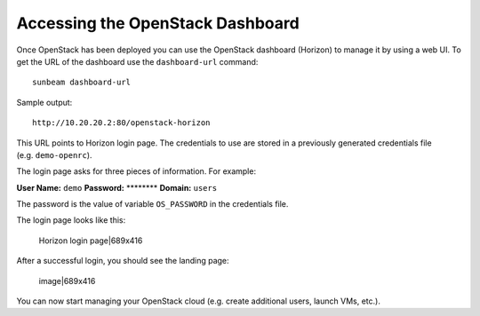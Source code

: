 .. _Accessing the OpenStack Dashboard:

Accessing the OpenStack Dashboard
=================================

Once OpenStack has been deployed you can use the OpenStack dashboard
(Horizon) to manage it by using a web UI. To get the URL of the
dashboard use the ``dashboard-url`` command:

::

   sunbeam dashboard-url

Sample output:

::

   http://10.20.20.2:80/openstack-horizon

This URL points to Horizon login page. The credentials to use are stored
in a previously generated credentials file (e.g. ``demo-openrc``).

The login page asks for three pieces of information. For example:

**User Name:** ``demo`` **Password:** \*******\* **Domain:** ``users``

The password is the value of variable ``OS_PASSWORD`` in the credentials
file.

The login page looks like this:

.. figure:: upload://y9PSC9lBwUIPW2m74ow4JPLJfPU.png
   :alt: Horizon login page|689x416

   Horizon login page|689x416

After a successful login, you should see the landing page:

.. figure:: upload://nQDIQeaFDg4DcWWiL7P9M7CI49D.png
   :alt: image|689x416

   image|689x416

You can now start managing your OpenStack cloud (e.g. create additional
users, launch VMs, etc.).
